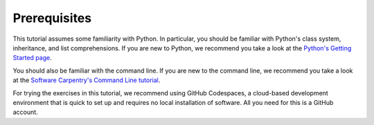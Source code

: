 Prerequisites
=============

This tutorial assumes some familiarity with Python.
In particular, you should be familiar with Python's class system, inheritance,
and list comprehensions.
If you are new to Python, we recommend you take a look at the
`Python's Getting Started page <https://www.python.org/about/gettingstarted/>`_.

You should also be familiar with the command line.
If you are new to the command line, we recommend you take a look at the
`Software Carpentry's Command Line tutorial <https://swcarpentry.github.io/shell-novice/>`_.

For trying the exercises in this tutorial, we recommend using GitHub Codespaces,
a cloud-based development environment that is quick to set up and requires
no local installation of software. All you need for this is a GitHub account.
